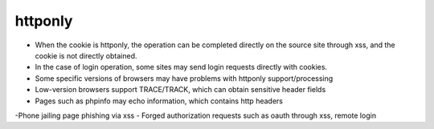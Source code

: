 httponly
================================

- When the cookie is httponly, the operation can be completed directly on the source site through xss, and the cookie is not directly obtained.
- In the case of login operation, some sites may send login requests directly with cookies.
- Some specific versions of browsers may have problems with httponly support/processing
- Low-version browsers support TRACE/TRACK, which can obtain sensitive header fields
- Pages such as phpinfo may echo information, which contains http headers
-Phone jailing page phishing via xss
- Forged authorization requests such as oauth through xss, remote login
